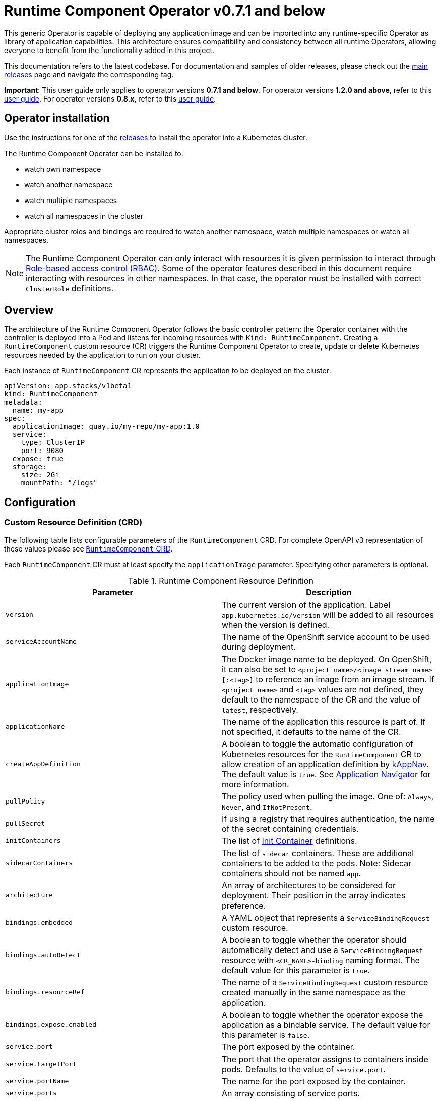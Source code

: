 = Runtime Component Operator v0.7.1 and below

This generic Operator is capable of deploying any application image and can be imported into any runtime-specific Operator as library of application capabilities.  This architecture ensures compatibility and consistency between all runtime Operators, allowing everyone to benefit from the functionality added in this project.

This documentation refers to the latest codebase.  For documentation and samples of older releases, please check out the link:++https://github.com/application-stacks/runtime-component-operator/releases++[main releases] page and navigate the corresponding tag.

**Important**: This user guide only applies to operator versions **0.7.1 and below**. For operator versions **1.2.0 and above**, refer to this link:++user-guide-v1.adoc++[user guide]. For operator versions **0.8.x**, refer to this link:++user-guide-v1beta2.adoc++[user guide]. 

== Operator installation

Use the instructions for one of the link:++../deploy/releases++[releases] to install the operator into a Kubernetes cluster.

The Runtime Component Operator can be installed to:

* watch own namespace
* watch another namespace
* watch multiple namespaces
* watch all namespaces in the cluster

Appropriate cluster roles and bindings are required to watch another namespace, watch multiple namespaces or watch all namespaces.

NOTE: The Runtime Component Operator can only interact with resources it is given permission to interact through link:++https://kubernetes.io/docs/reference/access-authn-authz/rbac/++[Role-based access control (RBAC)]. Some of the operator features described in this document require interacting with resources in other namespaces. In that case, the operator must be installed with correct `ClusterRole` definitions.

== Overview

The architecture of the Runtime Component Operator follows the basic controller pattern:  the Operator container with the controller is deployed into a Pod and listens for incoming resources with `Kind: RuntimeComponent`. Creating a `RuntimeComponent` custom resource (CR) triggers the Runtime Component Operator to create, update or delete Kubernetes resources needed by the application to run on your cluster.

Each instance of `RuntimeComponent` CR represents the application to be deployed on the cluster:

[source,yaml]
----
apiVersion: app.stacks/v1beta1
kind: RuntimeComponent
metadata:
  name: my-app
spec:
  applicationImage: quay.io/my-repo/my-app:1.0
  service:
    type: ClusterIP
    port: 9080
  expose: true
  storage:
    size: 2Gi
    mountPath: "/logs"
----

== Configuration

=== Custom Resource Definition (CRD)

The following table lists configurable parameters of the `RuntimeComponent` CRD. For complete OpenAPI v3 representation of these values please see link:++../deploy/crds/app.stacks_runtimecomponents_crd.yaml++[`RuntimeComponent` CRD].

Each `RuntimeComponent` CR must at least specify the `applicationImage` parameter. Specifying other parameters is optional.

.Runtime Component Resource Definition
|===
| Parameter | Description

| `version` | The current version of the application. Label `app.kubernetes.io/version` will be added to all resources when the version is defined.
| `serviceAccountName` | The name of the OpenShift service account to be used during deployment.
| `applicationImage` | The Docker image name to be deployed. On OpenShift, it can also be set to `<project name>/<image stream name>[:<tag>]` to reference an image from an image stream. If `<project name>` and `<tag>` values are not defined, they default to the namespace of the CR and the value of `latest`, respectively.
| `applicationName` | The name of the application this resource is part of. If not specified, it defaults to the name of the CR.
| `createAppDefinition`   | A boolean to toggle the automatic configuration of Kubernetes resources for the `RuntimeComponent` CR to allow creation of an application definition by link:++https://kappnav.io++[kAppNav]. The default value is `true`. See link:++#kubernetes-application-navigator-kappnav-support++[Application Navigator] for more information.
| `pullPolicy` | The policy used when pulling the image.  One of: `Always`, `Never`, and `IfNotPresent`.
| `pullSecret` | If using a registry that requires authentication, the name of the secret containing credentials.
| `initContainers` | The list of link:++https://v1-17.docs.kubernetes.io/docs/reference/generated/kubernetes-api/v1.17/#container-v1-core++[Init Container] definitions.
| `sidecarContainers` | The list of `sidecar` containers. These are additional containers to be added to the pods. Note: Sidecar containers should not be named `app`.
| `architecture` | An array of architectures to be considered for deployment. Their position in the array indicates preference.
| `bindings.embedded` | A YAML object that represents a `ServiceBindingRequest` custom resource.
| `bindings.autoDetect` | A boolean to toggle whether the operator should automatically detect and use a `ServiceBindingRequest` resource with `<CR_NAME>-binding` naming format. The default value for this parameter is `true`.
| `bindings.resourceRef` | The name of a `ServiceBindingRequest` custom resource created manually in the same namespace as the application.
| `bindings.expose.enabled` | A boolean to toggle whether the operator expose the application as a bindable service. The default value for this parameter is `false`.
| `service.port` | The port exposed by the container.
| `service.targetPort` | The port that the operator assigns to containers inside pods. Defaults to the value of `service.port`.
| `service.portName` | The name for the port exposed by the container.
| `service.ports` | An array consisting of service ports.
| `service.type` | The Kubernetes link:++https://kubernetes.io/docs/concepts/services-networking/service/#publishing-services-service-types++[Service Type].
| `service.nodePort` | Node proxies this port into your service. Please note once this port is set to a non-zero value it cannot be reset to zero.
| `service.annotations` | Annotations to be added to the service.
| `service.certificate` | A YAML object that represents a link:++https://cert-manager.io/docs/reference/api-docs/#cert-manager.io/v1alpha2.CertificateSpec++[Certificate].
| `service.certificateSecretRef` | A name of a secret that already contains TLS key, certificate and CA to be mounted in the pod. The following keys are valid in the secret: `ca.crt`, `tls.crt`, and `tls.key`.
| `service.provides.category` | Service binding type to be provided by this CR. At this time, the only allowed value is `openapi`.
| `service.provides.protocol` | Protocol of the provided service. Defauts to `http`.
| `service.provides.context` | Specifies context root of the service.
| `service.provides.auth.username` | Optional value to specify username as link:++https://v1-17.docs.kubernetes.io/docs/reference/generated/kubernetes-api/v1.17/#secretkeyselector-v1-core++[SecretKeySelector].
| `service.provides.auth.password` | Optional value to specify password as link:++https://v1-17.docs.kubernetes.io/docs/reference/generated/kubernetes-api/v1.17/#secretkeyselector-v1-core++[SecretKeySelector].
| `service.consumes` | An array consisting of services to be consumed by the `RuntimeComponent`.
| `service.consumes[].category` | The type of service binding to be consumed. At this time, the only allowed value is `openapi`.
| `service.consumes[].name` | The name of the service to be consumed. If binding to a `RuntimeComponent`, then this would be the provider's CR name.
| `service.consumes[].namespace` | The namespace of the service to be consumed. If binding to a `RuntimeComponent`, then this would be the provider's CR namespace.
| `service.consumes[].mountPath` | Optional field to specify which location in the pod, service binding secret should be mounted. If not specified, the secret keys would be injected as environment variables.
| `createKnativeService`   | A boolean to toggle the creation of Knative resources and usage of Knative serving.
| `expose`   | A boolean that toggles the external exposure of this deployment via a Route or a Knative Route resource.
| `deployment.updateStrategy`   | A field to specify the update strategy of the deployment. For more information, see link:++https://kubernetes.io/docs/concepts/workloads/controllers/deployment/#strategy++[updateStrategy]
| `deployment.updateStrategy.type`   | The type of update strategy of the deployment. The type can be set to `RollingUpdate` or `Recreate`, where `RollingUpdate` is the default update strategy.
| `statefulSet.updateStrategy`   | A field to specify the update strategy of the StatefulSet. For more information, see link:++https://kubernetes.io/docs/concepts/workloads/controllers/statefulset/#update-strategies++[updateStrategy]
| `statefulSet.updateStrategy.type`   | The type of update strategy of the StatefulSet. The type can be set to `RollingUpdate` or `OnDelete`, where `RollingUpdate` is the default update strategy.
| `replicas` | The static number of desired replica pods that run simultaneously.
| `autoscaling.maxReplicas` | Required field for autoscaling. Upper limit for the number of pods that can be set by the autoscaler. It cannot be lower than the minimum number of replicas.
| `autoscaling.minReplicas`   | Lower limit for the number of pods that can be set by the autoscaler.
| `autoscaling.targetCPUUtilizationPercentage`   | Target average CPU utilization (represented as a percentage of requested CPU) over all the pods.
| `resourceConstraints.requests.cpu` | The minimum required CPU core. Specify integers, fractions (e.g. 0.5), or millicore values(e.g. 100m, where 100m is equivalent to .1 core). Required field for autoscaling.
| `resourceConstraints.requests.memory` | The minimum memory in bytes. Specify integers with one of these suffixes: E, P, T, G, M, K, or power-of-two equivalents: Ei, Pi, Ti, Gi, Mi, Ki.
| `resourceConstraints.limits.cpu` | The upper limit of CPU core. Specify integers, fractions (e.g. 0.5), or millicores values(e.g. 100m, where 100m is equivalent to .1 core).
| `resourceConstraints.limits.memory` | The memory upper limit in bytes. Specify integers with suffixes: E, P, T, G, M, K, or power-of-two equivalents: Ei, Pi, Ti, Gi, Mi, Ki.
| `env`   | An array of environment variables following the format of `{name, value}`, where value is a simple string. It may also follow the format of `{name, valueFrom}`, where valueFrom refers to a value in a `ConfigMap` or `Secret` resource. See link:++#environment-variables++[Environment variables] for more info.
| `envFrom`   | An array of references to `ConfigMap` or `Secret` resources containing environment variables. Keys from `ConfigMap` or `Secret` resources become environment variable names in your container. See link:++#environment-variables++[Environment variables] for more info.
| `readinessProbe`   | A YAML object configuring the link:++https://kubernetes.io/docs/tasks/configure-pod-container/configure-liveness-readiness-startup-probes/#define-readiness-probes++[Kubernetes readiness probe] that controls when the pod is ready to receive traffic.
| `livenessProbe` | A YAML object configuring the link:++https://kubernetes.io/docs/tasks/configure-pod-container/configure-liveness-readiness-startup-probes/#define-a-liveness-http-request++[Kubernetes liveness probe] that controls when Kubernetes needs to restart the pod.
| `volumes` | A YAML object that represents a link:++https://kubernetes.io/docs/concepts/storage/volumes++[pod volume].
| `volumeMounts` | A YAML object that represents a link:++https://kubernetes.io/docs/concepts/storage/volumes/++[pod volumeMount].
| `storage.size` | A convenient field to set the size of the persisted storage. Can be overridden by the `storage.volumeClaimTemplate` property.
| `storage.mountPath` | The directory inside the container where this persisted storage will be bound to.
| `storage.volumeClaimTemplate` | A YAML object that represents a link:++https://kubernetes.io/docs/concepts/workloads/controllers/statefulset/#components++[volumeClaimTemplate] component of a `StatefulSet`.
| `monitoring.labels` | Labels to set on link:++https://github.com/coreos/prometheus-operator/blob/main/Documentation/api.md#servicemonitor++[ServiceMonitor].
| `monitoring.endpoints` | A YAML snippet representing an array of link:++https://github.com/coreos/prometheus-operator/blob/main/Documentation/api.md#endpoint++[Endpoint] component from ServiceMonitor.
| `route.annotations` | Annotations to be added to the Route.
| `route.host`   | Hostname to be used for the Route.
| `route.path`   | Path to be used for Route.
| `route.termination`   | TLS termination policy. Can be one of `edge`, `reencrypt` and `passthrough`.
| `route.insecureEdgeTerminationPolicy`   | HTTP traffic policy with TLS enabled. Can be one of `Allow`, `Redirect` and `None`.
| `route.certificate`  | A YAML object that represents a link:++https://cert-manager.io/docs/reference/api-docs/#cert-manager.io/v1alpha2.CertificateSpec++[Certificate].
| `route.certificateSecretRef` | A name of a secret that already contains TLS key, certificate and CA to be used in the route. It can also contain destination CA certificate. The following keys are valid in the secret: `ca.crt`, `destCA.crt`, `tls.crt`, and `tls.key`.
| `affinity.nodeAffinity` | A YAML object that represents a link:++https://v1-17.docs.kubernetes.io/docs/reference/generated/kubernetes-api/v1.17/#nodeaffinity-v1-core++[NodeAffinity].
| `affinity.nodeAffinityLabels` | A YAML object that contains set of required labels and their values.
| `affinity.podAffinity` | A YAML object that represents a link:++https://v1-17.docs.kubernetes.io/docs/reference/generated/kubernetes-api/v1.17/#podaffinity-v1-core++[PodAffinity].
| `affinity.podAntiAffinity` | A YAML object that represents a link:++https://v1-17.docs.kubernetes.io/docs/reference/generated/kubernetes-api/v1.17/#podantiaffinity-v1-core++[PodAntiAffinity].

|===

=== Basic usage

To deploy a Docker image that contains a runtime component to a Kubernetes environment, you can use the following CR:

[source,yaml]
----
apiVersion: app.stacks/v1beta1
kind: RuntimeComponent
metadata:
  name: my-app
spec:
  applicationImage: quay.io/my-repo/my-app:1.0
----

The `applicationImage` value must be defined in the `RuntimeComponent` CR. On OpenShift, the operator tries to find an image stream name with the `applicationImage` value. The operator falls back to the registry lookup if it is not able to find any image stream that matches the value. If you want to distinguish an image stream called `my-company/my-app` (project: `my-company`, image stream name: `my-app`) from the Docker Hub `my-company/my-app` image, you can use the full image reference as `docker.io/my-company/my-app`.

To get information on the deployed CR, use either of the following:

[source,sh]
----
oc get runtimecomponent my-app
oc get comp my-app
----

The short name for `runtimecomponent` is `comp`.


=== Image Streams

To deploy an image from an image stream, use the following CR:

[source,yaml]
----
apiVersion: app.stacks/v1beta1
kind: RuntimeComponent
metadata:
  name: my-app
spec:
  applicationImage: my-namespace/my-image-stream:1.0
----

The previous example looks up the `1.0` tag from the `my-image-stream` image stream in the `my-namespace` project and populates the CR `.status.imageReference` field with the exact referenced image similar to the following one: `image-registry.openshift-image-registry.svc:5000/my-namespace/my-image-stream@sha256:8a829d579b114a9115c0a7172d089413c5d5dd6120665406aae0600f338654d8`. The operator watches the specified image stream and deploys new images as new ones are available for the specified tag.

To reference an image stream, the `applicationImage` parameter must follow the `<project name>/<image stream name>[:<tag>]` format. If `<project name>` or `<tag>` is not specified, the operator defaults the values to the namespace of the CR and the value of `latest`, respectively. For example, the `applicationImage: my-image-stream` configuration is the same as the `applicationImage: my-namespace/my-image-stream:latest` configuration.

The Operator tries to find an image stream name first with the `<project name>/<image stream name>[:<tag>]` format and falls back to the registry lookup if it is not able to find any image stream that matches the value.

_This feature is only available if you are running on OKD or OpenShift._

NOTE: The operator requires `ClusterRole` permissions if the image stream resource is in another namespace.

=== Service account

The operator can create a `ServiceAccount` resource when deploying a `RuntimeComponent` custom resource (CR). If `serviceAccountName` is not specified in a CR, the operator creates a service account with the same name as the CR (e.g. `my-app`).

Users can also specify `serviceAccountName` when they want to create a service account manually.

If applications require specific permissions but still want the operator to create a `ServiceAccount`, users can still manually create a role binding to bind a role to the service account created by the operator. To learn more about Role-based access control (RBAC), see Kubernetes link:++https://kubernetes.io/docs/reference/access-authn-authz/rbac/++[documentation].

=== Labels

By default, the operator adds the following labels into all resources created
for a `RuntimeComponent` CR:

.Default Labels
|===
| Label                          | Default                        | Description

| `app.kubernetes.io/instance`   | `metadata.name`                | A unique name or identifier for this component. This cannot be modified.
| `app.kubernetes.io/name`       | `metadata.name`                | A name that represents this component.
| `app.kubernetes.io/managed-by` | `runtime-component-operator`   | The tool being used to manage this component.
| `app.kubernetes.io/component`  | `backend`                      | The type of component being created. See OpenShift link:++https://github.com/gorkem/app-labels/blob/master/labels-annotation-for-openshift.adoc#labels++[documentation] for full list.
| `app.kubernetes.io/part-of`    | `applicationName`              | The name of the higher-level application this component is a part of. Configure this if the component is not a standalone application.
| `app.kubernetes.io/version`    | `version`                      | The version of the component.
|===


You can set new labels in addition to the pre-existing ones or overwrite them,
excluding the `app.kubernetes.io/instance` label. To set labels, specify them in
your CR as key/value pairs.

[source,yaml]
----
apiVersion: app.stacks/v1beta1
kind: RuntimeComponent
metadata:
  name: my-app
  labels:
    my-label-key: my-label-value
spec:
  applicationImage: quay.io/my-repo/my-app:1.0
----

_After the initial deployment of `RuntimeComponent`, any changes to its labels would be applied only when one of the parameters from `spec` is updated._

==== OpenShift Recommended Labels

When running in OpenShift, there are additional labels and annotations that are
standard on the platform. It is recommended that you overwrite our defaults
where applicable and add any labels from the list that are not set by default using the above instructions. See link:++https://github.com/gorkem/app-labels/blob/master/labels-annotation-for-openshift.adoc#labels++[documentation] for a full list.

=== Annotations

To add new annotations into all resources created for a `RuntimeComponent`, specify them in your CR as key/value pairs. Annotations specified in CR would override any annotations specified on a resource, except for the annotations set on `Service` using `service.annotations`.

[source,yaml]
----
apiVersion: app.stacks/v1beta1
kind: RuntimeComponent
metadata:
  name: my-app
  annotations:
    my-annotation-key: my-annotation-value
spec:
  applicationImage: quay.io/my-repo/my-app:1.0
----

_After the initial deployment of `RuntimeComponent`, any changes to its annotations would be applied only when one of the parameters from `spec` is updated._

==== OpenShift Recommended Annotations

When running in OpenShift, there are additional annotations that are
standard on the platform. It is recommended that you overwrite our defaults
where applicable and add any annotations from the list that are not set by
default using the above instructions. See link:++https://github.com/gorkem/app-labels/blob/master/labels-annotation-for-openshift.adoc#labels++[documentation] for a full list.

=== Environment variables

You can set environment variables for your application container. To set
environment variables, specify `env` and/or `envFrom` fields in your CR. The
environment variables can come directly from key/value pairs, `ConfigMap`s or
`Secret`s. The environment variables set using the `env` or `envFrom` fields will
override any environment variables specified in the container image.

[source,yaml]
----
apiVersion: app.stacks/v1beta1
kind: RuntimeComponent
metadata:
  name: my-app
spec:
  applicationImage: quay.io/my-repo/my-app:1.0
  env:
    - name: DB_NAME
      value: "database"
    - name: DB_PORT
      valueFrom:
        configMapKeyRef:
          name: db-config
          key: db-port
    - name: DB_USERNAME
      valueFrom:
        secretKeyRef:
          name: db-credential
          key: adminUsername
    - name: DB_PASSWORD
      valueFrom:
        secretKeyRef:
          name: db-credential
          key: adminPassword
  envFrom:
    - configMapRef:
        name: env-configmap
    - secretRef:
        name: env-secrets
----

Use `envFrom` to define all data in a `ConfigMap` or a `Secret` as environment variables in a container. Keys from `ConfigMap` or `Secret` resources become environment variable name in your container.

=== High availability

Run multiple instances of your application for high availability using one of the following mechanisms:

  - specify a static number of instances to run at all times using `replicas` parameter.

__OR__

  - configure auto-scaling to create (and delete) instances based on resource consumption using the `autoscaling` parameter.
  - Parameters `autoscaling.maxReplicas` and `resourceConstraints.requests.cpu` MUST be specified for auto-scaling.

=== Service ports

Runtime Component Operator allows you to provide multiple service ports in addition to the primary service port. The primary port is exposed from the container running the application and it's values are used to configure the Route (or Ingress), Service binding and Knative service.
The primary service port can be configured using `service.port`, `service.targetPort`, `service.portName`, and `service.nodePort` parameters.

You can also specify an alternative port for Service Monitor using the `monitoring.endpoints` parameter and specifying either the `port` or `targetPort` field, otherwise it defaults to the primary port.

The primary port is under the `service` field and the additional ports can be specified using the `ports` field as shown below.

[source,yaml]
----
apiVersion: app.stacks/v1beta1
kind: RuntimeComponent
metadata:
  name: my-app
spec:
  applicationImage: quay.io/my-repo/my-app:1.0
  service:
    type: NodePort
    port: 9080
    portName: http
    targetPort: 9080
    nodePort: 30008
    ports:
      - port: 9443
        name: https
  monitoring:
    endpoints:
      - basicAuth:
          password:
            key: password
            name: metrics-secret
          username:
            key: username
            name: metrics-secret
        interval: 5s
        port: https
        scheme: HTTPS
        tlsConfig:
          insecureSkipVerify: true
    labels:
      app-monitoring: 'true'
----

=== Persistence

Runtime Component Operator is capable of creating a `StatefulSet` and `PersistentVolumeClaim` for each pod if storage is specified in the `RuntimeComponent` CR.

Users also can provide mount points for their application. There are 2 ways to enable storage.

==== Basic storage

With the `RuntimeComponent` CR definition below the operator will create `PersistentVolumeClaim` called `pvc` with the size of `1Gi` and `ReadWriteOnce` access mode.

The operator will also create a volume mount for the `StatefulSet` mounting to `/data` folder. You can use `volumeMounts` field instead of `storage.mountPath` if you require to persist more then one folder.

[source,yaml]
----
apiVersion: app.stacks/v1beta1
kind: RuntimeComponent
metadata:
  name: my-app
spec:
  applicationImage: quay.io/my-repo/my-app:1.0
  storage:
    size: 1Gi
    mountPath: "/data"
----

==== Advanced storage

Runtime Component Operator allows users to provide entire `volumeClaimTemplate` for full control over automatically created `PersistentVolumeClaim`.

It is also possible to create multiple volume mount points for persistent volume using `volumeMounts` field as shown below. You can still use `storage.mountPath` if you require only a single mount point.

[source,yaml]
----
apiVersion: app.stacks/v1beta1
kind: RuntimeComponent
metadata:
  name: my-app
spec:
  applicationImage: quay.io/my-repo/my-app:1.0
  volumeMounts:
  - name: pvc
    mountPath: /data_1
    subPath: data_1
  - name: pvc
    mountPath: /data_2
    subPath: data_2
  storage:
    volumeClaimTemplate:
      metadata:
        name: pvc
      spec:
        accessModes:
        - "ReadWriteMany"
        storageClassName: 'glusterfs'
        resources:
          requests:
            storage: 1Gi
----

=== Service binding

==== Service Binding Operator

The link:++https://github.com/redhat-developer/service-binding-operator++[Service Binding Operator] enables application developers to bind applications together with operator-managed backing services. This can be achieved by creating a `ServiceBindingRequest` custom resource.


For the Runtime Component Operator to pass the binding information to the application, define your `ServiceBindingRequest` custom resource in one of the following two ways:

. Define the `ServiceBindingRequest` custom resource YAML within the `bindings.embedded` parameter in your `RuntimeComponent` custom resource.
. Create the `ServiceBindingRequest` custom resource manually and either refer to it explicitly in your `RuntimeComponent` custom resource or let the operator detect it automatically. The auto-detection mechanism works only if the `ServiceBindingRequest` custom resource follows the `<CR_NAME>-binding` naming convention.

===== Embedding the Service Binding resource

Define your `ServiceBindingRequest` custom resource within your `RuntimeComponent` custom resource:

[source,yaml]
----
apiVersion: app.stacks/v1beta1
kind: RuntimeComponent
metadata:
  name: my-app
spec:
  applicationImage: quay.io/my-repo/my-app:1.0
  bindings:
    embedded:
      apiVersion: apps.openshift.io/v1alpha1
      kind: ServiceBindingRequest
      spec:
        backingServiceSelectors:
          - group: kafka.strimzi.io
            kind: Kafka
            resourceRef: my-cluster
            version: v1beta1
----

After the Runtime Component Operator processes the `RuntimeComponent` custom resource, it creates a `ServiceBindingRequest` custom resource named `my-app-binding`.

After the Service Binding Operator processes the `my-app` custom resource of the `ServiceBindingRequest` type, it creates a `Secret` object. The `Secret` resource contains binding information that the backing service provides. The Runtime Component Operator injects the `Secret` resource as an environment variable into application pods.

The YAML definition specified in the `bindings.embedded` parameter must not include a `metadata` section because the Runtime Component operator adds a `metadata` section. If the YAML definition does not include an `apiVersion` field or a `kind` field, the Runtime Component operator uses the default `GroupVersionKind` value specified in the Operator Config Map.

===== Creating the Service Binding resource externally

Create your `ServiceBindingRequest` custom resource in a separate YAML definition and then refer to the resource within your `RuntimeComponent` custom resource:

[source,yaml]
----
apiVersion: app.stacks/v1beta1
kind: RuntimeComponent
metadata:
  name: my-app
spec:
  applicationImage: quay.io/my-repo/my-app:1.0
  bindings:
    resourceRef: my-binding
----

After the Service Binding Operator, as defined previously, processes the `my-binding` custom resource of the `ServiceBindingRequest` type, it creates a `Secret` object. The `Secret` resource contains binding information that the backing service provides. The Runtime Component Operator injects the `Secret` resource as an environment variable into application pods.

The Runtime Component Operator can also _automatically detect_ if a `ServiceBindingRequest` custom resource exists in the application namespace and is named `<CR_NAME>-binding` (e.g. `my-app-binding`). If the operator detects the custom resource, it injects the binding secret into the application container.

Users can turn off the auto-detection mechanism by setting the `bindings.autoDetect` parameter to a value of `false`. The `bindings.resourceRef` parameter takes precedence over the `bindings.autoDetect` parameter. In other words, the Runtime Component Operator, injects secrets from the `my-binding` resource, even if a `ServiceBindingRequest` resource named `my-app-binding` exists:

[source,yaml]
----
  bindings:
    autoDetect: true
    resourceRef: my-binding
----

_This feature is only available if you have Service Binding Operator installed on your cluster._

==== Exposing `RuntimeComponent` applications as Provisioned Services

A `RuntimeComponent` application can be configured to behave as a link:++https://github.com/k8s-service-bindings/spec#provisioned-service++[Provisioned Service] defined by the link:++https://github.com/k8s-service-bindings/spec++[Service Binding Specification].

According to the specification, a Provisioned Service resource must define a `.status.binding.name` which is a reference to a Secret.
To expose your application as a Provisioned Service, set the `.spec.bindings.expose.enabled` parameter to a value of `true`. The Runtime Component Operator creates a *binding secret* named `<CR_NAME>-expose-binding` and adds the following entries to the secret: `host`, `port`, `protocol`, `basePath` and `uri`.

To override the default values for the entries in the binding secret or to add new entries to the secret, create an *override secret* named `<CR_NAME>-expose-binding-override` and add any entries to the secret. The operator reads the content of the override secret and overrides the default values in the binding secret.

Once a `RuntimeComponent` application is exposed as a Provisioned Service, a service binding request can refer to the application as a backing service.

==== Binding to `RuntimeComponent` applications

Runtime Component Operator can be used to help with service binding in a cluster. The operator creates a secret on behalf of the **provider** `RuntimeComponent` and injects the secret into pods of the **consumer** `RuntimeComponent` as either environment variable or mounted files. See link:++https://docs.google.com/document/d/1riOX0iTnBBJpTKAHcQShYVMlgkaTNKb4m8fY7W1GqMA/edit++[Runtime Component Operator Design for Service Binding] for more information on the architecture. At this time, the only supported service binding type is `openapi`.

The provider lists information about the REST API it provides:

[source,yaml]
----
apiVersion: app.stacks/v1beta1
kind: RuntimeComponent
metadata:
  name: my-provider
  namespace: pro-namespace
spec:
  applicationImage: quay.io/my-repo/my-provider:1.0
  service:
    port: 3000
    provides:
      category: openapi
      context: /my-context
      auth:
        password:
          name: my-secret
          key: password
        username:
          name: my-secret
          key: username
---
kind: Secret
apiVersion: v1
metadata:
  name: my-secret
  namespace: pro-namespace
data:
  password: bW9vb29vb28=
  username: dGhlbGF1Z2hpbmdjb3c=
type: Opaque
----

And the consumer lists the services it is intending to consume:

[source,yaml]
----
apiVersion: app.stacks/v1beta1
kind: RuntimeComponent
metadata:
  name: my-consumer
  namespace: con-namespace
spec:
  applicationImage: quay.io/my-repo/my-consumer:1.0
  expose: true
  service:
    port: 9080
    consumes:
    - category: openapi
      name: my-provider
      namespace: pro-namespace
      mountPath: /sample
----

In the above example, the operator creates a secret named `pro-namespace-my-provider` and adds the following key-value pairs: `username`, `password`, `url`, `context`, `protocol` and `hostname`. The `url` value format is `<protocol>://<name>.<namespace>.svc.cluster.local:<port>/<context>`. Since the provider and the consumer are in two different namespaces, the operator copies the provider secret into consumer's namespace. The operator then mounts the provider secret into a directory with the pattern `<mountPath>/<namespace>/<service_name>` on application container within pods. In the above example, the secret will be serialized into `/sample/pro-namespace/my-provider`, which means we will have a file for each key, where the filename is the key and the content is the key's value.

If the `namespace` is not provided in the above example under `consumes`, then the operator mounts the provider secret into a directory with pattern `<mountPath>/<service_name>`.

If consumer's CR does not include `mountPath`, the secret will be bound to environment variables with the pattern `<NAMESPACE>_<SERVICE-NAME>_<KEY>`, and the value of that env var is the key’s value. Due to syntax restrictions for Kubernetes environment variables, the string representing the namespace and the string representing the service name will have to be normalized by turning any non-`[azAZ09]` characters to become an underscore `(_)` character.

NOTE: The operator requires `ClusterRole` permissions if the provider application is in another namespace.

=== Monitoring

Runtime Component Operator can create a `ServiceMonitor` resource to integrate with `Prometheus Operator`.

_This feature does not support integration with Knative Service. Prometheus Operator is required to use ServiceMonitor._

==== Basic monitoring specification

At minimum, a label needs to be provided that Prometheus expects to be set on `ServiceMonitor` objects. In this case, it is `apps-prometheus`.

[source,yaml]
----
apiVersion: app.stacks/v1beta1
kind: RuntimeComponent
metadata:
  name: my-app
spec:
  applicationImage: quay.io/my-repo/my-app:1.0
  monitoring:
    labels:
       apps-prometheus: ''
----

==== Advanced monitoring specification

For advanced scenarios, it is possible to set many `ServicerMonitor` settings such as authentication secret using link:++https://github.com/coreos/prometheus-operator/blob/main/Documentation/api.md#endpoint++[Prometheus Endpoint]

[source,yaml]
----
apiVersion: app.stacks/v1beta1
kind: RuntimeComponent
metadata:
  name: my-app
spec:
  applicationImage: quay.io/my-repo/my-app:1.0
  monitoring:
    labels:
       app-prometheus: ''
    endpoints:
    - interval: '30s'
      basicAuth:
        username:
          key: username
          name: metrics-secret
        password:
          key: password
          name: metrics-secret
      tlsConfig:
        insecureSkipVerify: true
----

=== Knative support

Runtime Component Operator can deploy serverless applications with link:++https://knative.dev/docs/++[Knative] on a Kubernetes cluster. To achieve this, the operator creates a link:++https://github.com/knative/serving/blob/main/docs/spec/spec.md#service++[Knative `Service`] resource which manages the whole life cycle of a workload.

To create Knative service, set `createKnativeService` to `true`:

[source,yaml]
----
apiVersion: app.stacks/v1beta1
kind: RuntimeComponent
metadata:
  name: my-app
spec:
  applicationImage: quay.io/my-repo/my-app:1.0
  createKnativeService: true
----

By setting this parameter, the operator creates a Knative service in the cluster and populates the resource with applicable `RuntimeComponent` fields. Also, it ensures non-Knative resources including Kubernetes `Service`, `Route`, `Deployment` and etc. are deleted.

The CRD fields which are used to populate the Knative service resource include `applicationImage`, `serviceAccountName`, `livenessProbe`, `readinessProbe`, `service.Port`, `volumes`, `volumeMounts`, `env`, `envFrom`, `pullSecret` and `pullPolicy`.

For more details on how to configure Knative for tasks such as enabling HTTPS connections and setting up a custom domain, checkout link:++https://knative.dev/docs/serving/++[Knative Documentation].

_Autoscaling related fields in `RuntimeComponent` are not used to configure Knative Pod Autoscaler (KPA). To learn more about how to configure KPA, see link:++https://knative.dev/docs/serving/autoscaling/++[Configuring the Autoscaler]._

_This feature is only available if you have Knative installed on your cluster._

=== Exposing service externally

==== Non-Knative deployment (Route)

To expose your application externally, set `expose` to `true`:

[source,yaml]
----
apiVersion: app.stacks/v1beta1
kind: RuntimeComponent
metadata:
  name: my-app
spec:
  applicationImage: quay.io/my-repo/my-app:1.0
  expose: true
----

By setting this parameter, the operator creates an unsecured route based on your application service. Setting this parameter is the same as running `oc expose service <service-name>`.

To create a secured HTTPS route, see the link:++#certificate-manager-integration++[Certificate Manager Integration] section for more information.

_This feature is only available if you are running on OKD or OpenShift._


==== Non-Knative deployment (Ingress)

Before you can use the Ingress resource to expose your cluster, you must install an ingress controller, such a Nginx or Traefik.

_The Ingress resource is created only if the `Route` resource is not available._


To use the Ingress resource, set the `defaultHostName` variable in the _runtime-component-operator_ ConfigMap object to a host name such as _mycompany.com_


===== Simple Ingress that uses `defaultHostName` and no `TLS`:

[source,yaml]
----
apiVersion: app.stacks/v1beta1
kind: RuntimeComponent
metadata:
  name: my-app
  namespace: backend
spec:
  applicationImage: quay.io/my-repo/my-app:1.0
  expose: true
----

With default hostname of _mycompany.com_, the application is available at the http://my-app-backend.mycompany.com URL.


===== Enable TLS and generate a certificate by using the cert-manager controller:

_Note: You must install the cert-manager controller to automatically generate a custom certificate for the ingress controller._

[source,yaml]
----
apiVersion: app.stacks/v1beta1
kind: RuntimeComponent
metadata:
  name: my-app
  namespace: backend
spec:
  applicationImage: quay.io/my-repo/my-app:1.0
  expose: true
  route:
    certificate: {}
----

===== Advanced Ingress configuration:

Most of the Ingress configuraiton is achieved through annotations. Annotations such as Nginx, HAProxy, Traefik, and others are specific to the ingress controller implementation.

You can provide an existing TLS secret and set a custom hostname.

[source,yaml]
----
apiVersion: app.stacks/v1beta1
kind: RuntimeComponent
metadata:
  name: my-app
  namespace: backend
spec:
  applicationImage: quay.io/my-repo/my-app:1.0
  expose: true
  route:
    annotations:
      # You can use this annotation to specify the name of the ingress controller to use.
      # You can install multiple ingress controllers to address different types of incoming traffic such as an external or internal DNS.
      kubernetes.io/ingress.class: "nginx" 
      
      # The following nginx annotation enables a secure pod connection:
      nginx.ingress.kubernetes.io/ssl-redirect: true
      nginx.ingress.kubernetes.io/backend-protocol: "HTTPS"

      # The following traefik annotation enables a secure pod connection:
      traefik.ingress.kubernetes.io/service.serversscheme: https

    # Use a custom hostname for the Ingress
    host: app-v1.mycompany.com
    # Reference a pre-existing TLS secret:
    certificateSecretRef: mycompany-tls
----

==== Knative deployment

To expose your application as a Knative service externally, set `expose` to `true`:

[source,yaml]
----
apiVersion: app.stacks/v1beta1
kind: RuntimeComponent
metadata:
  name: my-app
spec:
  applicationImage: quay.io/my-repo/my-app:1.0
  createKnativeService: true
  expose: true
----

When `expose` is **not** set to `true`, the Knative service is labeled with `serving.knative.dev/visibility=cluster-local` which makes the Knative route to only be available on the cluster-local network (and not on the public Internet). However, if `expose` is set `true`, the Knative route would be accessible externally.

To configure secure HTTPS connections for your Knative deployment, see link:++https://knative.dev/docs/serving/using-a-tls-cert/++[Configuring HTTPS with TLS certificates] for more information.

=== Kubernetes Application Navigator (kAppNav) support

By default, Runtime Component Operator configures the Kubernetes resources it generates to allow automatic creation of an link:++https://github.com/kubernetes-sigs/application++[Application definition] with the `applicationName` parameter as the `Application` CR name. The automatic creation is done by the link:++https://kappnav.io/++[Kubernetes Application Navigator (kAppNav)]. You can easily view and manage the deployed resources that comprise your application by using kAppNav. You can disable auto-creation by setting the `createAppDefinition` parameter to a value of `false`.

To join an existing application definition in the `RuntimeComponent` CR namespace, ensure that the `applicationName` parameter is set to the name of the `Application` CR that you want to join. To join an existing application definition in another namespace, ensure that the `createAppDefinition` parameter is set to `false` and that the `applicationName` parameter is set to the name of the existing `Application` CR that you want to join.

First, the operator searches in the `RuntimeComponent` CR namespace to find an `Application` CR named as the `applicationName` parameter.
If it fails to find any, it searches the whole cluster to find `Application` CRs that meet the following criteria:

- The `Application` CRs have the same name as the value of the `applicationName` parameter.
- The `RuntimeComponent` CR namespace is listed in the value of the `kappnav.component.namespaces` annotation.

After the operator finds any `Application` CRs in the previous steps, it adds labels to the `RuntimeComponent` CR. These labels are listed in the `spec.selector.matchLabels` parameter. However, if the operator fails to find any `Application` CRs, and if the `createAppDefinition` parameter is not set to `false`, the operator configures the Kubernetes resources it generates. These Kubernetes resources are configured to allow automatic creation of an `Application` definition.

_This feature is only available if you have kAppNav installed on your cluster. Auto creation of an application definition is not supported when Knative service is created_

NOTE: The operator requires `ClusterRole` permissions when joining an existing `Application` custom resource in another namespace.

=== Certificate Manager Integration

Runtime Component Operator is enabled to take advantage of link:++https://cert-manager.io/++[cert-manager] tool, if it is installed on the cluster.
This allows to automatically provision TLS certificates for pods as well as routes.

Cert-manager installation instruction can be found link:++https://cert-manager.io/docs/installation/++[here].

When creating certificates via the RuntimeComponent CR the user can specify a particular issuer name and toggle the scopes between `ClusterIssuer` (cluster scoped) and `Issuer` (namespace scoped). If not specified, these values are retrieved from a ConfigMap called `runtime-component-operator`, with keys `defaultIssuer` (default value of `self-signed`) and `useClusterIssuer` (default value of `"true"`).

_This feature does not support integration with Knative Service._


==== Create an ClusterIssuer or Issuer

Self signed:

[source,yaml]
----
apiVersion: cert-manager.io/v1alpha2
kind: ClusterIssuer
metadata:
  name: self-signed
spec:
  selfSigned: {}
----

Using custom CA key:

[source,yaml]
----
apiVersion: cert-manager.io/v1alpha2
kind: ClusterIssuer
metadata:
  name: mycompany-ca
spec:
  ca:
    secretName: mycompany-ca-tls
----


==== Simple scenario (Pods certificate)

[source,yaml]
----
apiVersion: app.stacks/v1beta1
kind: RuntimeComponent
metadata:
  name: my-app
  namespace: test
spec:
  applicationImage: quay.io/my-repo/my-app:1.0
  ....
  service:
    port: 9080
    certificate: {}
----

In this scenario the operator generates a `Certificate` resource with a common name of `my-app.test.svc` that can be used for service to service communication.

After this certificate request is resolved by the certificate manager, the resulting `my-app-svc-tls` secret is mounted onto each pod inside the `/etc/x509/certs` folder. Mounted files are always up to date with a secret.

It will contain private key, certificate and CA certificate. It is up to the application container to consume these artifacts, applying any needed transformation or modification.


==== Simple scenario (Route certificate)

[source,yaml]
----
apiVersion: app.stacks/v1beta1
kind: RuntimeComponent
metadata:
  name: my-app
  namespace: test
spec:
  applicationImage: quay.io/my-repo/my-app:1.0
  expose: true
  route:
    host: myapp.mycompany.com
    termination: reencrypt
    certificate: {}
----
In this scenario the operator generates a `Certificate` resource with the common name of `myapp.mycompany.com` that will be injected into the `Route` resource.

==== Advanced scenario

In this example we are overriding Issuer to be used for application. Certificate will be generated for specific organization and duration. Extra properties can be added as well.

[source,yaml]
----
apiVersion: app.stacks/v1beta1
kind: RuntimeComponent
metadata:
  name: my-app
  namespace: test
spec:
  applicationImage: quay.io/my-repo/my-app:1.0
  expose: true
  route:
    host: myapp.mycompany.com
    termination: reencrypt
    certificate:
      duration: 8760h0m0s
      organization:
        - My Company
      issuerRef:
        name: myComanyIssuer
        kind: ClusterIssuer
----

==== Use existing certificates

It is possible to bring your own certificates to be used in a pod and the route.
In this case the cert-manager is not required.

[source,yaml]
----
apiVersion: app.stacks/v1beta1
kind: RuntimeComponent
metadata:
  name: my-app
  namespace: test
spec:
  applicationImage: quay.io/my-repo/my-app:1.0
  expose: true
  route:
    host: myapp.mycompany.com
    termination: reencrypt
    certificateSecretRef: my-app-rt-tls
  service:
    port: 9443
----

Example of the manually provided route secret

[source, yaml]
----
kind: Secret
apiVersion: v1
metadata:
  name: my-app-rt-tls
data:
  ca.crt: >-
    Certificate Authority public certificate...(base64)
  tls.crt: >-
    Route public certificate...(base64)
  tls.key: >-
    Route private key...(base64)
  destCA.crt: >-
    Pod/Service certificate Certificate Authority (base64). Might be required when using reencrypt termination policy.
type: kubernetes.io/tls
----

=== Affinity

Using affinity you can constrain a Pod to only be able to run on particular Node(s), or to prefer to run on particular nodes.

==== Node Affinity


===== Basic node affinity

Use `nodeAffinityLabels` field to set required labels for pod scheduling on specific nodes:

[source,yaml]
----
apiVersion: app.stacks/v1beta1
kind: RuntimeComponent
metadata:
  name: my-app
  namespace: test
spec:
  applicationImage: quay.io/my-repo/my-app:1.0
  affinity:
    nodeAffinityLabels:
      customNodeLabel: label1, label2
      customNodeLabel2: label3
----

===== Advanced node affinity example:

The following example requires a node type of _Large_ and preferences for two zones, which are named _zoneA_ and _zoneB_

[source,yaml]
----
apiVersion: app.stacks/v1beta1
kind: RuntimeComponent
metadata:
  name: my-app
  namespace: test
spec:
  applicationImage: quay.io/my-repo/my-app:1.0
  affinity:
    nodeAffinity:
      requiredDuringSchedulingIgnoredDuringExecution:
        nodeSelectorTerms:
        - matchExpressions:
          - key:  node.kubernetes.io/instance-type
            operator: In
            values:
            - large
      preferredDuringSchedulingIgnoredDuringExecution:
      - weight: 60
        preference:
          matchExpressions:
          - key: failure-domain.beta.kubernetes.io/zone
            operator: In
            values:
            - zoneA
      - weight: 20
        preference:
          matchExpressions:
          - key: failure-domain.beta.kubernetes.io/zone
            operator: In
            values:
            - zoneB
----

==== Pod Affinity and Anti-Affinity

Pod affinity and anti-affinity allow you to constrain which nodes your pod is eligible to be scheduled based on labels on pods that are already running on the node rather than based on labels on node.

The following example shows that pod affinity is required and that the pods for _Service-A_ and _Service-B_ must be in the same zone. Through pod anti-affinity, it is preferred not to schedule _Service_B_ and _Service_C_ on the same host.

[source,yaml]
----
apiVersion: app.stacks/v1beta1
kind: RuntimeComponent
metadata:
  name: Service-B
  namespace: test
spec:
  applicationImage: quay.io/my-repo/my-app:1.0
  affinity:
    podAffinity:
      requiredDuringSchedulingIgnoredDuringExecution:
      - labelSelector:
          matchExpressions:
          - key: service
            operator: In
            values:
            - Service-A
        topologyKey: failure-domain.beta.kubernetes.io/zone
    podAntiAffinity:
      preferredDuringSchedulingIgnoredDuringExecution:
      - weight: 100
        podAffinityTerm:
          labelSelector:
            matchExpressions:
            - key: service
              operator: In
              values:
              - Service-C
          topologyKey: kubernetes.io/hostname
----

See link:++https://github.com/application-stacks/runtime-component-operator/blob/main/examples/affinity/README.adoc++[Affinity Example] for more details

=== Day-2 Operations

You can easily perform day-2 operations using the `RuntimeOperation` custom resource (CR), which allows you to specify the commands to run on a container within a Pod.

.Configurable Parameters
|===
| Parameter       | Description
| `podName`       | The name of the Pod, which must be in the same namespace as the `RuntimeOperation` CR.
| `containerName` | The name of the container within the Pod. The default value is the name of the main container, which is `app`.
| `command`       | Command to run. The command doesn't run in a shell.
|===

Example:

[source,yaml]
----
apiVersion: app.stacks/v1beta1
kind: RuntimeOperation
metadata:
  name: example-runtime-operation
spec:
  # Specify the name of the pod. The pod must be in the same namespace as this RuntimeOperation CR.
  podName: Specify_Pod_Name_Here
  # Specify the name of the container. The default value is the name of the main container, which is `app`.
  containerName: app
  # Run the following command. The command does not run in a shell.
  command:
    - /bin/sh
    - '-c'
    - echo "Hello" > /tmp/runtime-operation.log
----

You can check the status of a runtime operation by using the `status` field inside the CR YAML file. You can also run the `oc get runtimeop -o wide` command to see the status of all operations in the current namespace.

The operator will retry to run the `RuntimeOperation` when it fails to start due to specified pod or container not being found or when the pod is not in running state. The retry interval will be doubled with each failed attempt. 

NOTE: The `RuntimeOperation` CR must be created in the same namespace as the Pod to operate on. After the `RuntimeOperation` CR starts, the CR cannot be reused for more operations. A new CR needs to be created for each day-2 operation. The operator can process only one `RuntimeOperation` instance at a time. Long running commands can cause other runtime operations to wait before they start.

=== Troubleshooting

See the link:++troubleshooting.adoc++[troubleshooting guide] for information on how to investigate and resolve deployment problems.
